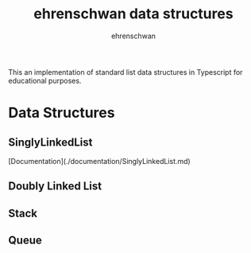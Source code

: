 #+TITLE: ehrenschwan data structures
#+AUTHOR: ehrenschwan

This an implementation of standard list data structures in Typescript for educational purposes.

* Data Structures

** SinglyLinkedList

[Documentation](./documentation/SinglyLinkedList.md)

** Doubly Linked List
** Stack
** Queue
